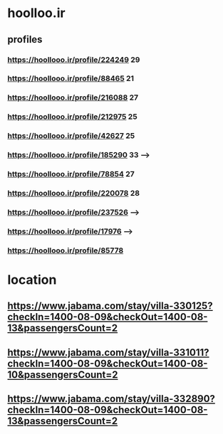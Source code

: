 * hoolloo.ir
** profiles
*** https://hoollooo.ir/profile/224249  29
*** https://hoollooo.ir/profile/88465 21
*** https://hoollooo.ir/profile/216088 27
*** https://hoollooo.ir/profile/212975 25
*** https://hoollooo.ir/profile/42627 25
*** https://hoollooo.ir/profile/185290 33 -->
*** https://hoollooo.ir/profile/78854 27
*** https://hoollooo.ir/profile/220078 28
*** https://hoollooo.ir/profile/237526 -->
*** https://hoollooo.ir/profile/17976 -->
*** https://hoollooo.ir/profile/85778
* location
** https://www.jabama.com/stay/villa-330125?checkIn=1400-08-09&checkOut=1400-08-13&passengersCount=2
** https://www.jabama.com/stay/villa-331011?checkIn=1400-08-09&checkOut=1400-08-10&passengersCount=2
** https://www.jabama.com/stay/villa-332890?checkIn=1400-08-09&checkOut=1400-08-13&passengersCount=2
